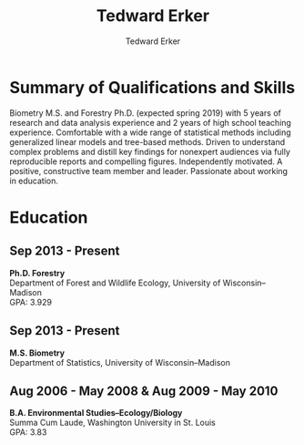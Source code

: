 #+TITLE: Tedward Erker
#+AUTHOR: Tedward Erker
#+OPTIONS: toc:nil num:nil
#+STARTUP: entitiespretty
#+LATEX_CLASS: moderncv
#+LATEX_HEADER: \moderncvstyle{classic}
#+LATEX_HEADER: \moderncvcolor{blue}
#+LATEX_HEADER: \usepackage[scale=0.75]{geometry}
#+LATEX_HEADER: \name{Tedward}{Erker}
#+LATEX_HEADER:
#+LATEX_HEADER:
#+LATEX_HEADER:
#+LATEX_HEADER:
#+LATEX_HEADER:
* Summary of Qualifications and Skills

Biometry M.S. and Forestry Ph.D. (expected spring 2019) with 5 years
of research and data analysis experience and 2 years of high school
teaching experience.  Comfortable with a wide range of statistical
methods including generalized linear models and tree-based
methods. Driven to understand complex problems and distill key
findings for nonexpert audiences via fully reproducible reports and
compelling figures.  Independently motivated. A positive, constructive
team member and leader.  Passionate about working in education.
** COMMENT

Statistical methods I have implemented: GLMs, GAMs, mixed effects/
multilevel models, partial least squares regression, elastic net, principal
components analysis, random forests, support vector machines, boosted
regression trees.


GLMs, GAMs, shrinkage and dimension reduction,
tree-based methods, and working with dependent data and large datasets
in R.


shrinkage methods, high dimension, large data, dependent data.  some bayesian.

Computing: Daily use of R, familiarity with python and Stan.

R
familiarity with other languages (Python and Stan).

reproducible research git

science

statistics

making figures

writing

background in education

manage undergraduates

independent work but also part of a team.

deadlines.

coursework

web scraping

writing - papers, proposals ($money), presentations

1 paper in review; over $150k in proposals

* Education
** Sep 2013 - Present
*Ph.D. Forestry* \\
Department of Forest and Wildlife Ecology, University of Wisconsin--Madison \\
GPA: 3.929

** Sep 2013 - Present
*M.S. Biometry* \\
Department of Statistics, University of Wisconsin--Madison

** Aug 2006 - May 2008 & Aug 2009 - May 2010
*B.A. Environmental Studies--Ecology/Biology* \\
Summa Cum Laude, Washington University in St. Louis \\
GPA: 3.83

** COMMENT Activities (probably no point in including undergrad activities).
Activities: [[http://outing.wustl.edu/WildernessProject/philosophy.html][Wilderness Project]] Freshman Orientation Program. Founder
of [[http://burningkumquat.wustl.edu/][The Burning Kumquat]], the campus vegetable garden.
** COMMENT Old way of printing Education

- Ph.D, [[http://forestandwildlifeecology.wisc.edu/graduate-study-forestry-handbook][Forestry]], University of Wisconsin - Madison, 2013--.

Committee: Phil Townsend (advisor), Jun Zhu, Chris Kucharik, Eric Kruger,
  Annemarie Schneider.

- M.S., [[https://www.stat.wisc.edu/masters-biometry][Biometry]], University of Wisconsin--Madison, 2013--.
- B.A., [[https://enst.wustl.edu/programs][Environmental Studies]]--Ecology/Biology, Summa Cum Laude, Washington University
  in St. Louis, 2006/8-2008/5, 2009/8-2010/5.  GPA: 3.83
